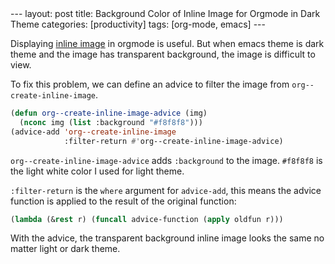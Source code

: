 #+BEGIN_EXPORT html
---
layout: post
title: Background Color of Inline Image for Orgmode in Dark Theme
categories: [productivity]
tags: [org-mode, emacs]
---
#+END_EXPORT

Displaying [[https://orgmode.org/manual/Images.html][inline image]] in orgmode is useful. But when emacs theme is
dark theme and the image has transparent background, the image is
difficult to view.

To fix this problem, we can define an advice to filter the image from
~org--create-inline-image~.

#+begin_src emacs-lisp
(defun org--create-inline-image-advice (img)
  (nconc img (list :background "#f8f8f8")))
(advice-add 'org--create-inline-image
            :filter-return #'org--create-inline-image-advice)
#+end_src

~org--create-inline-image-advice~ adds ~:background~ to the image. ~#f8f8f8~
is the light white color I used for light theme.

~:filter-return~ is the ~where~ argument for ~advice-add~, this means the
advice function is applied to the result of the original function:

#+begin_src emacs-lisp
(lambda (&rest r) (funcall advice-function (apply oldfun r)))
#+end_src

With the advice, the transparent background inline image looks the
same no matter light or dark theme.
